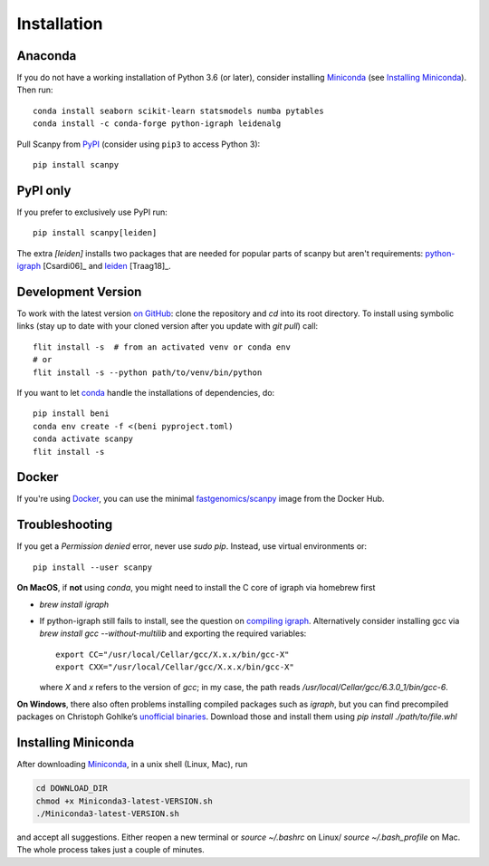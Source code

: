 Installation
------------

Anaconda
~~~~~~~~
If you do not have a working installation of Python 3.6 (or later), consider
installing Miniconda_ (see `Installing Miniconda`_). Then run::

    conda install seaborn scikit-learn statsmodels numba pytables
    conda install -c conda-forge python-igraph leidenalg

Pull Scanpy from `PyPI <https://pypi.org/project/scanpy>`__ (consider using ``pip3`` to access Python 3)::

    pip install scanpy

.. _from PyPI: https://pypi.org/project/scanpy

PyPI only
~~~~~~~~~
If you prefer to exclusively use PyPI run::

    pip install scanpy[leiden]

The extra `[leiden]` installs two packages that are needed for popular
parts of scanpy but aren't requirements: python-igraph_ [Csardi06]_ and leiden_ [Traag18]_.

.. _python-igraph: http://igraph.org/python/
.. _leiden: https://leidenalg.readthedocs.io

Development Version
~~~~~~~~~~~~~~~~~~~
To work with the latest version `on GitHub`_: clone the repository and `cd` into
its root directory. To install using symbolic links (stay up to date with your
cloned version after you update with `git pull`) call::

    flit install -s  # from an activated venv or conda env
    # or
    flit install -s --python path/to/venv/bin/python

.. _on GitHub: https://github.com/theislab/scanpy

If you want to let conda_ handle the installations of dependencies, do::

    pip install beni
    conda env create -f <(beni pyproject.toml)
    conda activate scanpy
    flit install -s

Docker
~~~~~~
If you're using Docker_, you can use the minimal `fastgenomics/scanpy`_ image from the Docker Hub.

.. _Docker: https://en.wikipedia.org/wiki/Docker_(software)
.. _fastgenomics/scanpy: https://hub.docker.com/r/fastgenomics/scanpy
.. _bioconda: https://bioconda.github.io/

Troubleshooting
~~~~~~~~~~~~~~~
If you get a `Permission denied` error, never use `sudo pip`. Instead, use virtual environments or::

    pip install --user scanpy

**On MacOS**, if **not** using `conda`, you might need to install the C core of igraph via homebrew first

- `brew install igraph`
- If python-igraph still fails to install, see the question on `compiling igraph`_.
  Alternatively consider installing gcc via `brew install gcc --without-multilib`
  and exporting the required variables::

      export CC="/usr/local/Cellar/gcc/X.x.x/bin/gcc-X"
      export CXX="/usr/local/Cellar/gcc/X.x.x/bin/gcc-X"

  where `X` and `x` refers to the version of `gcc`;
  in my case, the path reads `/usr/local/Cellar/gcc/6.3.0_1/bin/gcc-6`.

**On Windows**, there also often problems installing compiled packages such as `igraph`,
but you can find precompiled packages on Christoph Gohlke’s `unofficial binaries`_.
Download those and install them using `pip install ./path/to/file.whl`

.. _compiling igraph: https://stackoverflow.com/q/29589696/247482
.. _unofficial binaries: https://www.lfd.uci.edu/~gohlke/pythonlibs/

.. _conda:

Installing Miniconda
~~~~~~~~~~~~~~~~~~~~
After downloading Miniconda_, in a unix shell (Linux, Mac), run

.. code:: shell

    cd DOWNLOAD_DIR
    chmod +x Miniconda3-latest-VERSION.sh
    ./Miniconda3-latest-VERSION.sh

and accept all suggestions.
Either reopen a new terminal or `source ~/.bashrc` on Linux/ `source ~/.bash_profile` on Mac.
The whole process takes just a couple of minutes.

.. _Miniconda: http://conda.pydata.org/miniconda.html
